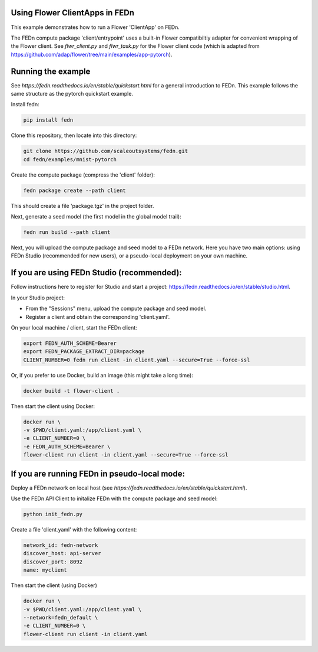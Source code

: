 Using Flower ClientApps in FEDn
-------------------------------

This example demonstrates how to run a Flower 'ClientApp' on FEDn.

The FEDn compute package 'client/entrypoint' 
uses a built-in Flower compatibiltiy adapter for convenient wrapping of the Flower client.
See `flwr_client.py` and `flwr_task.py` for the Flower client code (which is adapted from 
https://github.com/adap/flower/tree/main/examples/app-pytorch). 


Running the example
-------------------

See `https://fedn.readthedocs.io/en/stable/quickstart.html` for a general introduction to FEDn. 
This example follows the same structure as the pytorch quickstart example. 

Install fedn:

.. code-block::

   pip install fedn

Clone this repository, then locate into this directory:

.. code-block::

   git clone https://github.com/scaleoutsystems/fedn.git
   cd fedn/examples/mnist-pytorch

Create the compute package (compress the 'client' folder):

.. code-block::

   fedn package create --path client

This should create a file 'package.tgz' in the project folder.

Next, generate a seed model (the first model in the global model trail):

.. code-block::

   fedn run build --path client

Next, you will upload the compute package and seed model to
a FEDn network. Here you have two main options: using FEDn Studio 
(recommended for new users), or a pseudo-local deployment
on your own machine. 

If you are using FEDn Studio (recommended):
-----------------------------------------------------

Follow instructions here to register for Studio and start a project: https://fedn.readthedocs.io/en/stable/studio.html.

In your Studio project: 

- From the "Sessions" menu, upload the compute package and seed model. 
- Register a client and obtain the corresponding 'client.yaml'.  

On your local machine / client, start the FEDn client: 


.. code-block::

   export FEDN_AUTH_SCHEME=Bearer
   export FEDN_PACKAGE_EXTRACT_DIR=package
   CLIENT_NUMBER=0 fedn run client -in client.yaml --secure=True --force-ssl


Or, if you prefer to use Docker, build an image (this might take a long time):

.. code-block::

   docker build -t flower-client .

Then start the client using Docker:

.. code-block::

   docker run \
   -v $PWD/client.yaml:/app/client.yaml \
   -e CLIENT_NUMBER=0 \
   -e FEDN_AUTH_SCHEME=Bearer \
   flower-client run client -in client.yaml --secure=True --force-ssl


If you are running FEDn in pseudo-local mode:
------------------------------------------------------------------

Deploy a FEDn network on local host (see `https://fedn.readthedocs.io/en/stable/quickstart.html`). 

Use the FEDn API Client to initalize FEDn with the compute package and seed model: 

.. code-block::

   python init_fedn.py

Create a file 'client.yaml' with the following content: 

.. code-block::
   
   network_id: fedn-network
   discover_host: api-server
   discover_port: 8092
   name: myclient

Then start the client (using Docker)

.. code-block::

   docker run \
   -v $PWD/client.yaml:/app/client.yaml \
   --network=fedn_default \
   -e CLIENT_NUMBER=0 \
   flower-client run client -in client.yaml
